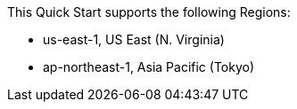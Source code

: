 This Quick Start supports the following Regions:

* us-east-1, US East (N. Virginia)
* ap-northeast-1, Asia Pacific (Tokyo)

//Full list: https://docs.aws.amazon.com/general/latest/gr/rande.html
